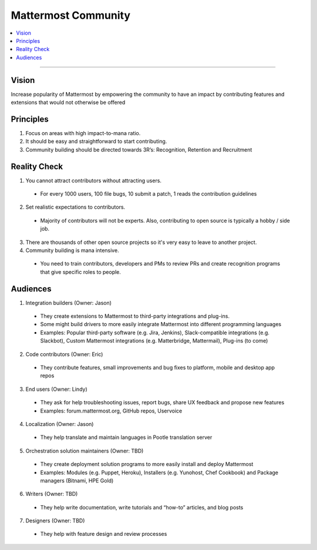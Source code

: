 ============================================================
Mattermost Community
============================================================

.. contents::
  :backlinks: top
  :local:
  :depth: 2

----

Vision
---------------------------------------------------------

Increase popularity of Mattermost by empowering the community to have an impact by contributing features and extensions that would not otherwise be offered

Principles
---------------------------------------------------------

1. Focus on areas with high impact-to-mana ratio.
2. It should be easy and straightforward to start contributing.
3. Community building should be directed towards 3R’s: Recognition, Retention and Recruitment

Reality Check
---------------------------------------------------------

1. You cannot attract contributors without attracting users.
  
  - For every 1000 users, 100 file bugs, 10 submit a patch, 1 reads the contribution guidelines

2. Set realistic expectations to contributors.

  - Majority of contributors will not be experts. Also, contributing to open source is typically a hobby / side job.

3. There are thousands of other open source projects so it's very easy to leave to another project.

4. Community building is mana intensive.

  - You need to train contributors, developers and PMs to review PRs and create recognition programs that give specific roles to people.

Audiences
---------------------------------------------------------

1. Integration builders (Owner: Jason)

  - They create extensions to Mattermost to third-party integrations and plug-ins.
  - Some might build drivers to more easily integrate Mattermost into different programming languages
  - Examples: Popular third-party software (e.g. Jira, Jenkins), Slack-compatible integrations (e.g. Slackbot), Custom Mattermost integrations (e.g. Matterbridge, Mattermail), Plug-ins (to come)

2. Code contributors (Owner: Eric)

  - They contribute features, small improvements and bug fixes to platform, mobile and desktop app repos

3. End users (Owner: Lindy)

  - They ask for help troubleshooting issues, report bugs, share UX feedback and propose new features
  - Examples: forum.mattermost.org, GitHub repos, Uservoice

4. Localization (Owner: Jason)

  - They help translate and maintain languages in Pootle translation server

5. Orchestration solution maintainers (Owner: TBD)

  - They create deployment solution programs to more easily install and deploy Mattermost
  - Examples: Modules (e.g. Puppet, Heroku), Installers (e.g. Yunohost, Chef Cookbook) and Package managers (Bitnami, HPE Gold)

6. Writers (Owner: TBD)

  - They help write documentation, write tutorials and “how-to” articles, and blog posts

7. Designers (Owner: TBD)

  - They help with feature design and review processes
